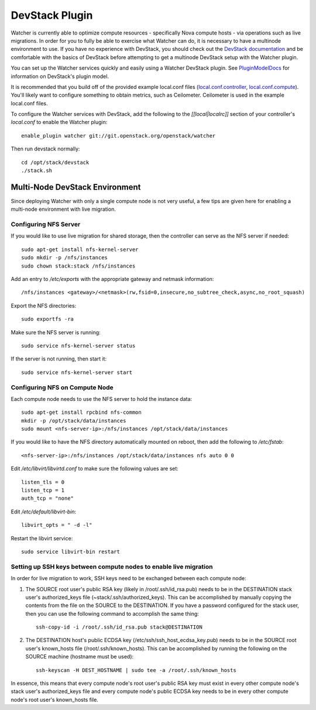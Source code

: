 ===============
DevStack Plugin
===============

Watcher is currently able to optimize compute resources - specifically Nova
compute hosts - via operations such as live migrations.  In order for you to
fully be able to exercise what Watcher can do, it is necessary to have a
multinode environment to use.  If you have no experience with DevStack, you
should check out the `DevStack documentation`_ and be comfortable with the
basics of DevStack before attempting to get a multinode DevStack setup with
the Watcher plugin.

You can set up the Watcher services quickly and easily using a Watcher
DevStack plugin.  See `PluginModelDocs`_ for information on DevStack's plugin
model.

.. _DevStack documentation: http://docs.openstack.org/developer/devstack/
.. _PluginModelDocs: http://docs.openstack.org/developer/devstack/plugins.html

It is recommended that you build off of the provided example local.conf files
(`local.conf.controller`_, `local.conf.compute`_).  You'll likely want to
configure something to obtain metrics, such as Ceilometer.  Ceilometer is used
in the example local.conf files.

To configure the Watcher services with DevStack, add the following to the
`[[local|localrc]]` section of your controller's `local.conf` to enable the
Watcher plugin::

    enable_plugin watcher git://git.openstack.org/openstack/watcher

Then run devstack normally::

    cd /opt/stack/devstack
    ./stack.sh

.. _local.conf.controller: https://github.com/openstack/watcher/tree/master/devstack/local.conf.controller
.. _local.conf.compute: https://github.com/openstack/watcher/tree/master/devstack/local.conf.compute

Multi-Node DevStack Environment
===============================

Since deploying Watcher with only a single compute node is not very useful, a
few tips are given here for enabling a multi-node environment with live
migration.

Configuring NFS Server
----------------------

If you would like to use live migration for shared storage, then the controller
can serve as the NFS server if needed::

    sudo apt-get install nfs-kernel-server
    sudo mkdir -p /nfs/instances
    sudo chown stack:stack /nfs/instances

Add an entry to `/etc/exports` with the appropriate gateway and netmask
information::

    /nfs/instances <gateway>/<netmask>(rw,fsid=0,insecure,no_subtree_check,async,no_root_squash)

Export the NFS directories::

    sudo exportfs -ra

Make sure the NFS server is running::

    sudo service nfs-kernel-server status

If the server is not running, then start it::

    sudo service nfs-kernel-server start

Configuring NFS on Compute Node
-------------------------------

Each compute node needs to use the NFS server to hold the instance data::

    sudo apt-get install rpcbind nfs-common
    mkdir -p /opt/stack/data/instances
    sudo mount <nfs-server-ip>:/nfs/instances /opt/stack/data/instances

If you would like to have the NFS directory automatically mounted on reboot,
then add the following to `/etc/fstab`::

    <nfs-server-ip>:/nfs/instances /opt/stack/data/instances nfs auto 0 0

Edit `/etc/libvirt/libvirtd.conf` to make sure the following values are set::

    listen_tls = 0
    listen_tcp = 1
    auth_tcp = "none"

Edit `/etc/default/libvirt-bin`::

    libvirt_opts = " -d -l"

Restart the libvirt service::

    sudo service libvirt-bin restart


Setting up SSH keys between compute nodes to enable live migration
------------------------------------------------------------------

In order for live migration to work, SSH keys need to be exchanged between
each compute node:

1. The SOURCE root user's public RSA key (likely in /root/.ssh/id_rsa.pub)
   needs to be in the DESTINATION stack user's authorized_keys file
   (~stack/.ssh/authorized_keys).  This can be accomplished by manually
   copying the contents from the file on the SOURCE to the DESTINATION.  If
   you have a password configured for the stack user, then you can use the
   following command to accomplish the same thing::

        ssh-copy-id -i /root/.ssh/id_rsa.pub stack@DESTINATION

2. The DESTINATION host's public ECDSA key (/etc/ssh/ssh_host_ecdsa_key.pub)
   needs to be in the SOURCE root user's known_hosts file
   (/root/.ssh/known_hosts).  This can be accomplished by running the
   following on the SOURCE machine (hostname must be used)::

        ssh-keyscan -H DEST_HOSTNAME | sudo tee -a /root/.ssh/known_hosts

In essence, this means that every compute node's root user's public RSA key
must exist in every other compute node's stack user's authorized_keys file and
every compute node's public ECDSA key needs to be in every other compute
node's root user's known_hosts file.
